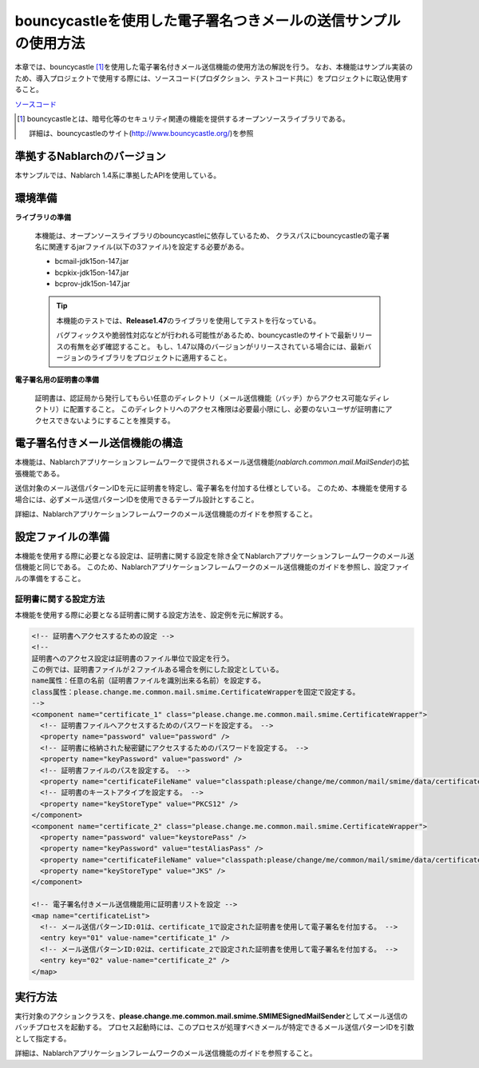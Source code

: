 bouncycastleを使用した電子署名つきメールの送信サンプルの使用方法
============================================================================
本章では、bouncycastle\  [#bouncy]_\ を使用した電子署名付きメール送信機能の使用方法の解説を行う。
なお、本機能はサンプル実装のため、導入プロジェクトで使用する際には、ソースコード(プロダクション、テストコード共に）をプロジェクトに取込使用すること。

`ソースコード <https://github.com/nablarch/nablarch-smime-integration>`_ 

.. [#bouncy]
  bouncycastleとは、暗号化等のセキュリティ関連の機能を提供するオープンソースライブラリである。

  詳細は、bouncycastleのサイト(\ `http://www.bouncycastle.org/ <http://www.bouncycastle.org/>`_\ )を参照


準拠するNablarchのバージョン
----------------------------

本サンプルでは、Nablarch 1.4系に準拠したAPIを使用している。


環境準備
-------------

**ライブラリの準備**

 本機能は、オープンソースライブラリのbouncycastleに依存しているため、
 クラスパスにbouncycastleの電子署名に関連するjarファイル(以下の3ファイル)を設定する必要がある。
 
 * bcmail-jdk15on-147.jar
 * bcpkix-jdk15on-147.jar
 * bcprov-jdk15on-147.jar
 
 .. tip::
   
   本機能のテストでは、\ **Release1.47**\ のライブラリを使用してテストを行なっている。

   バグフィックスや脆弱性対応などが行われる可能性があるため、bouncycastleのサイトで最新リリースの有無を必ず確認すること。
   もし、1.47以降のバージョンがリリースされている場合には、最新バージョンのライブラリをプロジェクトに適用すること。

**電子署名用の証明書の準備**

 証明書は、認証局から発行してもらい任意のディレクトリ（メール送信機能（バッチ）からアクセス可能なディレクトリ）に配置すること。
 このディレクトリへのアクセス権限は必要最小限にし、必要のないユーザが証明書にアクセスできないようにすることを推奨する。

電子署名付きメール送信機能の構造
---------------------------------------
本機能は、Nablarchアプリケーションフレームワークで提供されるメール送信機能(\ *nablarch.common.mail.MailSender*\ )の拡張機能である。

送信対象のメール送信パターンIDを元に証明書を特定し、電子署名を付加する仕様としている。
このため、本機能を使用する場合には、必ずメール送信パターンIDを使用できるテーブル設計とすること。

詳細は、Nablarchアプリケーションフレームワークのメール送信機能のガイドを参照すること。


設定ファイルの準備
------------------------
本機能を使用する際に必要となる設定は、証明書に関する設定を除き全てNablarchアプリケーションフレームワークのメール送信機能と同じである。
このため、Nablarchアプリケーションフレームワークのメール送信機能のガイドを参照し、設定ファイルの準備をすること。

証明書に関する設定方法
^^^^^^^^^^^^^^^^^^^^^^
本機能を使用する際に必要となる証明書に関する設定方法を、設定例を元に解説する。

.. code-block:: xml

  <!-- 証明書へアクセスするための設定 -->
  <!--
  証明書へのアクセス設定は証明書のファイル単位で設定を行う。
  この例では、証明書ファイルが２ファイルある場合を例にした設定としている。
  name属性：任意の名前（証明書ファイルを識別出来る名前）を設定する。
  class属性：please.change.me.common.mail.smime.CertificateWrapperを固定で設定する。
  -->
  <component name="certificate_1" class="please.change.me.common.mail.smime.CertificateWrapper">
    <!-- 証明書ファイルへアクセスするためのパスワードを設定する。 -->
    <property name="password" value="password" />
    <!-- 証明書に格納された秘密鍵にアクセスするためのパスワードを設定する。 -->
    <property name="keyPassword" value="password" />
    <!-- 証明書ファイルのパスを設定する。 -->
    <property name="certificateFileName" value="classpath:please/change/me/common/mail/smime/data/certificate_1.p12" />
    <!-- 証明書のキーストアタイプを設定する。 -->
    <property name="keyStoreType" value="PKCS12" />
  </component>
  <component name="certificate_2" class="please.change.me.common.mail.smime.CertificateWrapper">
    <property name="password" value="keystorePass" />
    <property name="keyPassword" value="testAliasPass" />
    <property name="certificateFileName" value="classpath:please/change/me/common/mail/smime/data/certificate_2.p12" />
    <property name="keyStoreType" value="JKS" />
  </component>

  <!-- 電子署名付きメール送信機能用に証明書リストを設定 -->
  <map name="certificateList">
    <!-- メール送信パターンID:01は、certificate_1で設定された証明書を使用して電子署名を付加する。 -->
    <entry key="01" value-name="certificate_1" />
    <!-- メール送信パターンID:02は、certificate_2で設定された証明書を使用して電子署名を付加する。 -->
    <entry key="02" value-name="certificate_2" />
  </map>

実行方法
------------------
実行対象のアクションクラスを、\ **please.change.me.common.mail.smime.SMIMESignedMailSender**\ としてメール送信のバッチプロセスを起動する。
プロセス起動時には、このプロセスが処理すべきメールが特定できるメール送信パターンIDを引数として指定する。

詳細は、Nablarchアプリケーションフレームワークのメール送信機能のガイドを参照すること。

